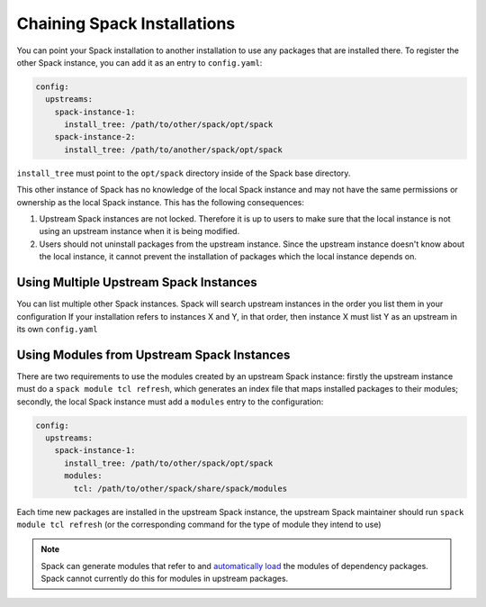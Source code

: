 .. Copyright 2013-2019 Lawrence Livermore National Security, LLC and other
   Spack Project Developers. See the top-level COPYRIGHT file for details.

   SPDX-License-Identifier: (Apache-2.0 OR MIT)

.. chain:

============================
Chaining Spack Installations
============================

You can point your Spack installation to another installation to use any
packages that are installed there. To register the other Spack instance,
you can add it as an entry to ``config.yaml``:

.. code-block:: yaml

  config:
    upstreams:
      spack-instance-1:
        install_tree: /path/to/other/spack/opt/spack
      spack-instance-2:
        install_tree: /path/to/another/spack/opt/spack

``install_tree`` must point to the ``opt/spack`` directory inside of the
Spack base directory.

This other instance of Spack has no knowledge of the local Spack instance
and may not have the same permissions or ownership as the local Spack instance.
This has the following consequences:

#. Upstream Spack instances are not locked. Therefore it is up to users to
   make sure that the local instance is not using an upstream instance when it
   is being modified.

#. Users should not uninstall packages from the upstream instance. Since the
   upstream instance doesn't know about the local instance, it cannot prevent
   the installation of packages which the local instance depends on.

---------------------------------------
Using Multiple Upstream Spack Instances
---------------------------------------

You can list multiple other Spack instances. Spack will search upstream
instances in the order you list them in your configuration If your installation
refers to instances X and Y, in that order, then instance X must list Y as an
upstream in its own ``config.yaml``

-------------------------------------------
Using Modules from Upstream Spack Instances
-------------------------------------------

There are two requirements to use the modules created by an upstream Spack
instance: firstly the upstream instance must do a ``spack module tcl refresh``,
which generates an index file that maps installed packages to their modules;
secondly, the local Spack instance must add a ``modules`` entry to the
configuration:

.. code-block:: yaml

  config:
    upstreams:
      spack-instance-1:
        install_tree: /path/to/other/spack/opt/spack
        modules:
          tcl: /path/to/other/spack/share/spack/modules

Each time new packages are installed in the upstream Spack instance, the
upstream Spack maintainer should run ``spack module tcl refresh`` (or the
corresponding command for the type of module they intend to use)

.. note::

   Spack can generate modules that refer to and `automatically
   load <autoloading-dependencies>`_ the modules of dependency packages.
   Spack cannot currently do this for modules in upstream packages.
